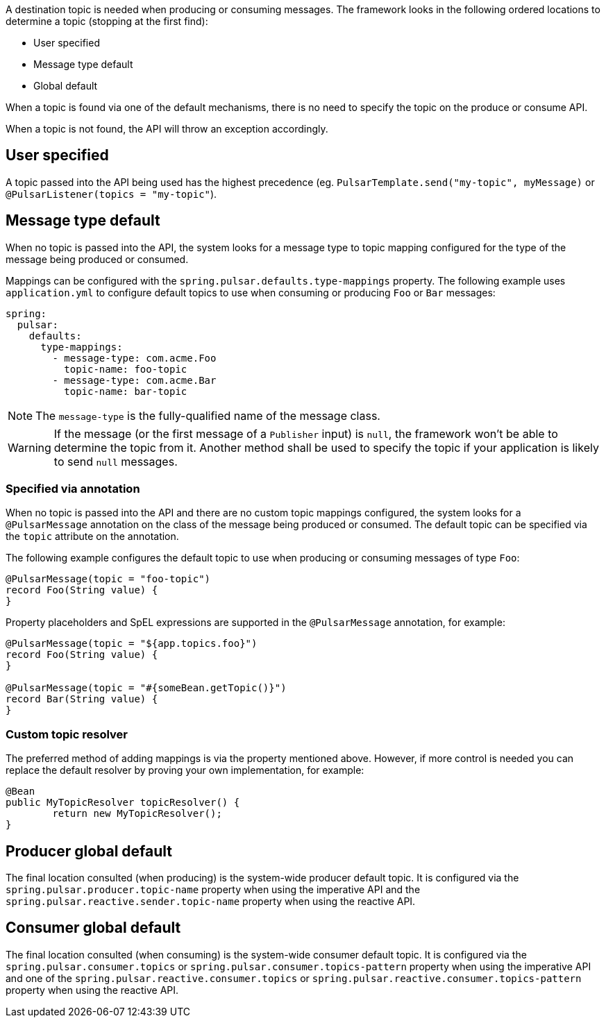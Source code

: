 A destination topic is needed when producing or consuming messages.
The framework looks in the following ordered locations to determine a topic (stopping at the first find):

* User specified
* Message type default
* Global default

When a topic is found via one of the default mechanisms, there is no need to specify the topic on the produce or consume API.

When a topic is not found, the API will throw an exception accordingly.

== User specified
A topic passed into the API being used has the highest precedence (eg. `PulsarTemplate.send("my-topic", myMessage)` or `@PulsarListener(topics = "my-topic"`).

== Message type default
When no topic is passed into the API, the system looks for a message type to topic mapping configured for the type of the message being produced or consumed.

Mappings can be configured with the `spring.pulsar.defaults.type-mappings` property.
The following example uses `application.yml` to configure default topics to use when consuming or producing `Foo` or `Bar` messages:

[source,yaml,indent=0,subs="verbatim"]
----
spring:
  pulsar:
    defaults:
      type-mappings:
        - message-type: com.acme.Foo
          topic-name: foo-topic
        - message-type: com.acme.Bar
          topic-name: bar-topic
----

NOTE: The `message-type` is the fully-qualified name of the message class.

WARNING: If the message (or the first message of a `Publisher` input) is `null`, the framework won't be able to determine the topic from it. Another method shall be used to specify the topic if your application is likely to send `null` messages.

=== Specified via annotation

When no topic is passed into the API and there are no custom topic mappings configured, the system looks for a `@PulsarMessage` annotation on the class of the message being produced or consumed.
The default topic can be specified via the `topic` attribute on the annotation.

The following example configures the default topic to use when producing or consuming messages of type `Foo`:

[source,java,indent=0,subs="verbatim"]
----
@PulsarMessage(topic = "foo-topic")
record Foo(String value) {
}
----

Property placeholders and SpEL expressions are supported in the `@PulsarMessage` annotation,
for example:
[source,java,indent=0,subs="verbatim"]
----
@PulsarMessage(topic = "${app.topics.foo}")
record Foo(String value) {
}

@PulsarMessage(topic = "#{someBean.getTopic()}")
record Bar(String value) {
}
----
=== Custom topic resolver
The preferred method of adding mappings is via the property mentioned above.
However, if more control is needed you can replace the default resolver by proving your own implementation, for example:

[source,java,indent=0,subs="verbatim"]
----
@Bean
public MyTopicResolver topicResolver() {
	return new MyTopicResolver();
}
----

== Producer global default
The final location consulted (when producing) is the system-wide producer default topic.
It is configured via the `spring.pulsar.producer.topic-name` property when using the imperative API and the `spring.pulsar.reactive.sender.topic-name` property when using the reactive API.

== Consumer global default
The final location consulted (when consuming) is the system-wide consumer default topic.
It is configured via the `spring.pulsar.consumer.topics` or `spring.pulsar.consumer.topics-pattern` property when using the imperative API and one of the `spring.pulsar.reactive.consumer.topics` or `spring.pulsar.reactive.consumer.topics-pattern` property when using the reactive API.
